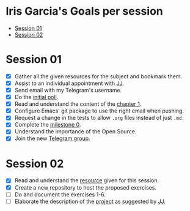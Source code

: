 * Iris Garcia's Goals per session
- [[#session-1][Session 01]]
- [[#session-2][Session 02]]

* Session 01
- [X] Gather all the given resources for the subject and bookmark them.
- [X] Assist to an individual appointment with [[https://github.com/JJ][JJ]].
- [X] Send email with my Telegram's username.
- [X] Do the [[https://docs.google.com/forms/d/e/1FAIpQLSeIMvwkjuJIiFQ6BHQLm28acayJGdp1BHxoXxLxwRjxDt5GRQ/viewform][initial poll]].
- [X] Read and understand the content of the [[http://jj.github.io/IV/documentos/temas/Intro_concepto_y_soporte_fisico][chapter 1]].
- [X] Configure Emacs' git package to use the right email when pushing.
- [X] Request a change in the tests to allow ~.org~ files instead of
  just ~.md.~
- [X] Complete the [[http://jj.github.io/IV/documentos/proyecto/0.Repositorio][milestone 0]].
- [X] Understand the importance of the Open Source.
- [X] Join the new [[https://t.me/joinchat/AOR8MhHP5uoG4d1WZUTbag][Telegram group]].

* Session 02
- [X] Read and understand the [[http://jj.github.io/IV/documentos/temas/Intro_concepto_y_soporte_fisico#introduccin][resource]] given for this session.
- [X] Create a new repository to host the proposed exercises.
- [ ] Do and document the exercises 1-6.
- [ ] Elaborate the description of the [[https://github.com/iris-garcia/webhooks-handler][project]] as suggested by [[https://github.com/JJ][JJ]].
